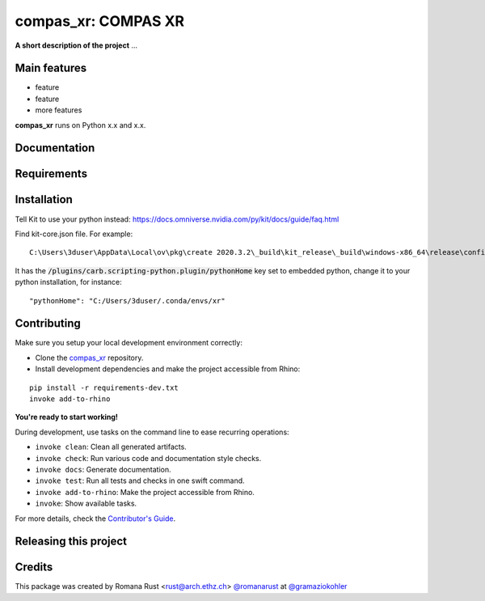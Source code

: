 ============================================================
compas_xr: COMPAS XR
============================================================

.. start-badges

.. image:: https://img.shields.io/badge/License-MIT-blue.svg
    :target: https://github.com/gramaziokohler/compas_xr/blob/master/LICENSE
    :alt: License MIT

.. image:: https://travis-ci.org/gramaziokohler/compas_xr.svg?branch=master
    :target: https://travis-ci.org/gramaziokohler/compas_xr
    :alt: Travis CI

.. end-badges

.. Write project description

**A short description of the project** ...


Main features
-------------

* feature
* feature
* more features

**compas_xr** runs on Python x.x and x.x.


Documentation
-------------

.. Explain how to access documentation: API, examples, etc.

..
.. optional sections:

Requirements
------------

.. Write requirements instructions here


Installation
------------

Tell Kit to use your python instead: https://docs.omniverse.nvidia.com/py/kit/docs/guide/faq.html

Find kit-core.json file. For example:

::

    C:\Users\3duser\AppData\Local\ov\pkg\create 2020.3.2\_build\kit_release\_build\windows-x86_64\release\config\kit-core.json


It has the :code:`/plugins/carb.scripting-python.plugin/pythonHome` key set to embedded python, change it to your python installation, for instance:

::

    "pythonHome": "C:/Users/3duser/.conda/envs/xr"




.. Write installation instructions here


Contributing
------------

Make sure you setup your local development environment correctly:

* Clone the `compas_xr <https://github.com/gramaziokohler/compas_xr>`_ repository.
* Install development dependencies and make the project accessible from Rhino:

::

    pip install -r requirements-dev.txt
    invoke add-to-rhino

**You're ready to start working!**

During development, use tasks on the
command line to ease recurring operations:

* ``invoke clean``: Clean all generated artifacts.
* ``invoke check``: Run various code and documentation style checks.
* ``invoke docs``: Generate documentation.
* ``invoke test``: Run all tests and checks in one swift command.
* ``invoke add-to-rhino``: Make the project accessible from Rhino.
* ``invoke``: Show available tasks.

For more details, check the `Contributor's Guide <CONTRIBUTING.rst>`_.


Releasing this project
----------------------

.. Write releasing instructions here


.. end of optional sections
..

Credits
-------------

This package was created by Romana Rust <rust@arch.ethz.ch> `@romanarust <https://github.com/romanarust>`_ at `@gramaziokohler <https://github.com/gramaziokohler>`_
